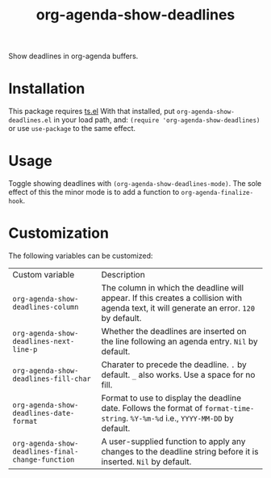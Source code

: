 #+TITLE: org-agenda-show-deadlines

Show deadlines in org-agenda buffers. 

* Installation
This package requires [[https://github.com/alphapapa/ts.el][ts.el]]
With that installed, put =org-agenda-show-deadlines.el= in your load path, and:
~(require 'org-agenda-show-deadlines)~ or use =use-package= to the same effect. 
* Usage
Toggle showing  deadlines with =(org-agenda-show-deadlines-mode)=. The sole effect of this the minor mode is to add a function to =org-agenda-finalize-hook=. 
* Customization
The following variables can be customized:
| Custom variable                                 | Description                                                                                                                            |
| ~org-agenda-show-deadlines-column~                | The column in which the deadline will appear. If this creates a collision with agenda text, it will generate an error. =120= by default. |
| ~org-agenda-show-deadlines-next-line-p~           | Whether the deadlines are inserted on the line following an agenda entry. =Nil= by default.                                              |
| ~org-agenda-show-deadlines-fill-char~             | Charater to precede the deadline. =.= by default. =_= also works. Use a space for no fill.                                                 |
| ~org-agenda-show-deadlines-date-format~           | Format to use to display the deadline date. Follows the format of =format-time-string=. =%Y-%m-%d= i.e., =YYYY-MM-DD= by default.            |
| ~org-agenda-show-deadlines-final-change-function~ | A user-supplied function to apply any changes to the deadline string before it is inserted. =Nil= by default.                            |






